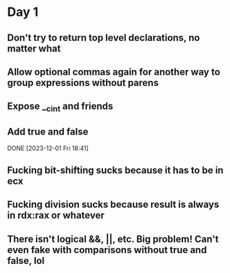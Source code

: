 * Day 1
** Don't try to return top level declarations, no matter what
** Allow optional commas again for another way to group expressions without parens
** Expose __c_int and friends
** Add true and false
DONE [2023-12-01 Fri 18:41]
** Fucking bit-shifting sucks because it has to be in ecx
** Fucking division sucks because result is always in rdx:rax or whatever
** There isn't logical &&, ||, etc. Big problem! Can't even fake with comparisons without true and false, lol
